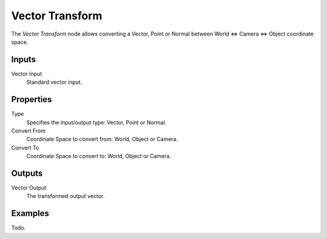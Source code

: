 
****************
Vector Transform
****************

The *Vector Transform* node allows converting a Vector,
Point or Normal between World <=> Camera <=> Object coordinate space.


Inputs
======

Vector Input
   Standard vector input.

Properties
==========

Type
   Specifies the input/output type: Vector, Point or Normal.
Convert From
   Coordinate Space to convert from: World, Object or Camera.
Convert To
   Coordinate Space to convert to: World, Object or Camera.


Outputs
=======

Vector Output
   The transformed output vector.

Examples
========

Todo.
